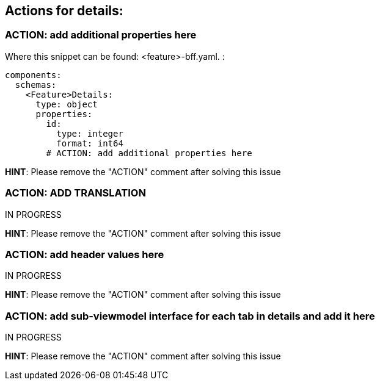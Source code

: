 == Actions for details:

=== ACTION: add additional properties here

Where this snippet can be found: <feature>-bff.yaml. :

----
components:
  schemas:
    <Feature>Details:
      type: object
      properties:
        id:
          type: integer
          format: int64
        # ACTION: add additional properties here
----

*HINT*: Please remove the "ACTION" comment after solving this issue

=== ACTION: ADD TRANSLATION

IN PROGRESS

*HINT*: Please remove the "ACTION" comment after solving this issue

=== ACTION: add header values here

IN PROGRESS

*HINT*: Please remove the "ACTION" comment after solving this issue

=== ACTION: add sub-viewmodel interface for each tab in details and add it here

IN PROGRESS

*HINT*: Please remove the "ACTION" comment after solving this issue